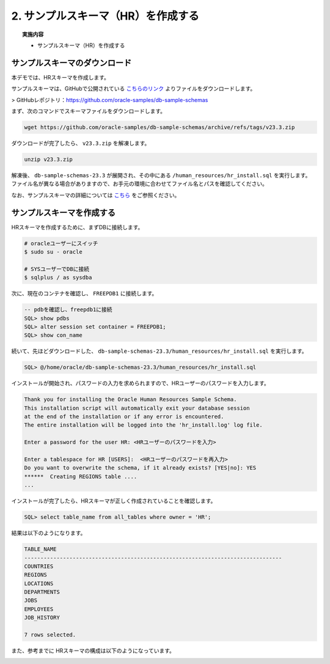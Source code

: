 ##########################################
2. サンプルスキーマ（HR）を作成する
##########################################

.. topic:: 実施内容

    + サンプルスキーマ（HR）を作成する


**********************************
サンプルスキーマのダウンロード
**********************************

本デモでは、HRスキーマを作成します。

サンプルスキーマは、GitHubで公開されている `こちらのリンク <https://github.com/oracle-samples/db-sample-schemas/archive/refs/tags/v23.3.zip>`__ よりファイルをダウンロードします。

> GitHubレポジトリ：https://github.com/oracle-samples/db-sample-schemas

まず、次のコマンドでスキーマファイルをダウンロードします。

.. code-block:: bash

    wget https://github.com/oracle-samples/db-sample-schemas/archive/refs/tags/v23.3.zip

ダウンロードが完了したら、 ``v23.3.zip`` を解凍します。

.. code-block:: bash

    unzip v23.3.zip

解凍後、 ``db-sample-schemas-23.3`` が展開され、その中にある ``/human_resources/hr_install.sql`` を実行します。
ファイル名が異なる場合がありますので、お手元の環境に合わせてファイル名とパスを確認してください。

なお、サンプルスキーマの詳細については `こちら <https://docs.oracle.com/cd/F82042_01/comsc/schema-diagrams.html>`__ をご参照ください。



********************************
サンプルスキーマを作成する
********************************

HRスキーマを作成するために、まずDBに接続します。

.. code-block:: bash

    # oracleユーザーにスイッチ
    $ sudo su - oracle

    # SYSユーザーでDBに接続
    $ sqlplus / as sysdba

次に、現在のコンテナを確認し、 ``FREEPDB1`` に接続します。

.. code-block:: sql

    -- pdbを確認し、freepdb1に接続
    SQL> show pdbs
    SQL> alter session set container = FREEPDB1; 
    SQL> show con_name

続いて、先ほどダウンロードした、 ``db-sample-schemas-23.3/human_resources/hr_install.sql`` を実行します。

.. code-block:: sql
    
    SQL> @/home/oracle/db-sample-schemas-23.3/human_resources/hr_install.sql


インストールが開始され、パスワードの入力を求められますので、HRユーザーのパスワードを入力します。

.. code-block:: sql

    Thank you for installing the Oracle Human Resources Sample Schema.
    This installation script will automatically exit your database session
    at the end of the installation or if any error is encountered.
    The entire installation will be logged into the 'hr_install.log' log file.

    Enter a password for the user HR: <HRユーザーのパスワードを入力>

    Enter a tablespace for HR [USERS]:  <HRユーザーのパスワードを再入力>
    Do you want to overwrite the schema, if it already exists? [YES|no]: YES
    ******  Creating REGIONS table ....
    ...

インストールが完了したら、HRスキーマが正しく作成されていることを確認します。


.. code-block:: sql

    SQL> select table_name from all_tables where owner = 'HR';


結果は以下のようになります。

.. code-block:: sql

    TABLE_NAME
    --------------------------------------------------------------------------------
    COUNTRIES
    REGIONS
    LOCATIONS
    DEPARTMENTS
    JOBS
    EMPLOYEES
    JOB_HISTORY

    7 rows selected.


また、参考までに HRスキーマの構成は以下のようになっています。

.. image:: ./_img/hr_oe_schema.gif